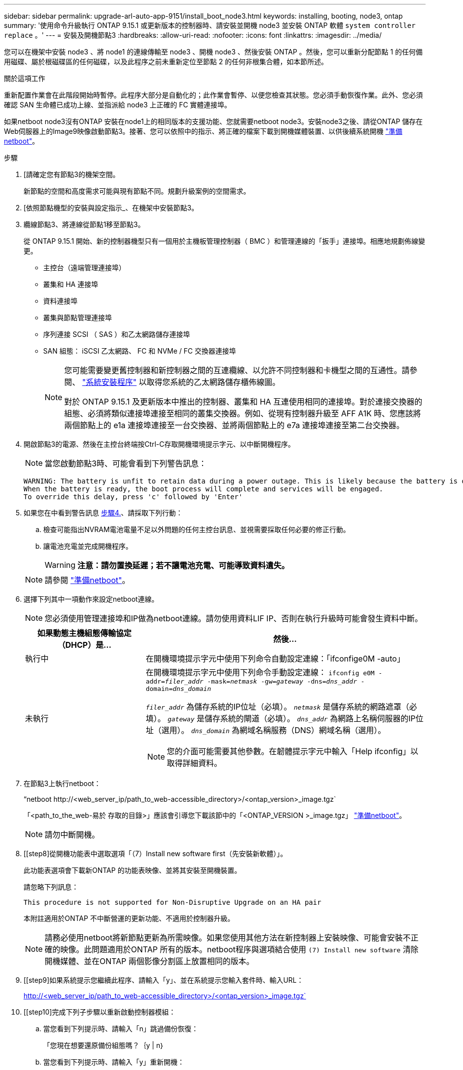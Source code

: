 ---
sidebar: sidebar 
permalink: upgrade-arl-auto-app-9151/install_boot_node3.html 
keywords: installing, booting, node3, ontap 
summary: '使用命令升級執行 ONTAP 9.15.1 或更新版本的控制器時、請安裝並開機 node3 並安裝 ONTAP 軟體 `system controller replace` 。' 
---
= 安裝及開機節點3
:hardbreaks:
:allow-uri-read: 
:nofooter: 
:icons: font
:linkattrs: 
:imagesdir: ../media/


[role="lead"]
您可以在機架中安裝 node3 、將 node1 的連線傳輸至 node3 、開機 node3 、然後安裝 ONTAP 。然後，您可以重新分配節點 1 的任何備用磁碟、屬於根磁碟區的任何磁碟，以及此程序之前未重新定位至節點 2 的任何非根集合體，如本節所述。

.關於這項工作
重新配置作業會在此階段開始時暫停。此程序大部分是自動化的；此作業會暫停、以便您檢查其狀態。您必須手動恢復作業。此外、您必須確認 SAN 生命體已成功上線、並指派給 node3 上正確的 FC 實體連接埠。

如果netboot node3沒有ONTAP 安裝在node1上的相同版本的支援功能、您就需要netboot node3。安裝node3之後、請從ONTAP 儲存在Web伺服器上的Image9映像啟動節點3。接著、您可以依照中的指示、將正確的檔案下載到開機媒體裝置、以供後續系統開機 link:prepare_for_netboot.html["準備netboot"]。

.步驟
. [[[auto_install3_step1]]請確定您有節點3的機架空間。
+
新節點的空間和高度需求可能與現有節點不同。規劃升級案例的空間需求。

. [[[auto_install3_step2]]依照節點機型的安裝與設定指示_、在機架中安裝節點3。
. [[auto_install3_step3]]纜線節點3、將連線從節點1移至節點3。
+
從 ONTAP 9.15.1 開始、新的控制器機型只有一個用於主機板管理控制器（ BMC ）和管理連線的「扳手」連接埠。相應地規劃佈線變更。

+
** 主控台（遠端管理連接埠）
** 叢集和 HA 連接埠
** 資料連接埠
** 叢集與節點管理連接埠
** 序列連接 SCSI （ SAS ）和乙太網路儲存連接埠
** SAN 組態： iSCSI 乙太網路、 FC 和 NVMe / FC 交換器連接埠
+
[NOTE]
====
您可能需要變更舊控制器和新控制器之間的互連纜線、以允許不同控制器和卡機型之間的互通性。請參閱、 link:https://docs.netapp.com/us-en/ontap-systems/index.html["系統安裝程序"^] 以取得您系統的乙太網路儲存櫃佈線圖。

對於 ONTAP 9.15.1 及更新版本中推出的控制器、叢集和 HA 互連使用相同的連接埠。對於連接交換器的組態、必須將類似連接埠連接至相同的叢集交換器。例如、從現有控制器升級至 AFF A1K 時、您應該將兩個節點上的 e1a 連接埠連接至一台交換器、並將兩個節點上的 e7a 連接埠連接至第二台交換器。

====


. [[auto_install3_step4]]開啟節點3的電源、然後在主控台終端按Ctrl-C存取開機環境提示字元、以中斷開機程序。
+

NOTE: 當您啟動節點3時、可能會看到下列警告訊息：

+
....
WARNING: The battery is unfit to retain data during a power outage. This is likely because the battery is discharged but could be due to other temporary conditions.
When the battery is ready, the boot process will complete and services will be engaged.
To override this delay, press 'c' followed by 'Enter'
....
. [[auto_install3_step5]]如果您在中看到警告訊息 <<auto_install3_step4,步驟4.>>、請採取下列行動：
+
.. 檢查可能指出NVRAM電池電量不足以外問題的任何主控台訊息、並視需要採取任何必要的修正行動。
.. 讓電池充電並完成開機程序。
+

WARNING: *注意：請勿置換延遲；若不讓電池充電、可能導致資料遺失。*

+

NOTE: 請參閱 link:prepare_for_netboot.html["準備netboot"]。





. [[step6]]選擇下列其中一項動作來設定netboot連線。
+

NOTE: 您必須使用管理連接埠和IP做為netboot連線。請勿使用資料LIF IP、否則在執行升級時可能會發生資料中斷。

+
[cols="30,70"]
|===
| 如果動態主機組態傳輸協定（DHCP）是... | 然後... 


| 執行中 | 在開機環境提示字元中使用下列命令自動設定連線：「ifconfige0M -auto」 


| 未執行  a| 
在開機環境提示字元中使用下列命令手動設定連線：
`ifconfig e0M -addr=_filer_addr_ -mask=_netmask_ -gw=_gateway_ -dns=_dns_addr_ -domain=_dns_domain_`

`_filer_addr_` 為儲存系統的IP位址（必填）。
`_netmask_` 是儲存系統的網路遮罩（必填）。
`_gateway_` 是儲存系統的閘道（必填）。
`_dns_addr_` 為網路上名稱伺服器的IP位址（選用）。
`_dns_domain_` 為網域名稱服務（DNS）網域名稱（選用）。


NOTE: 您的介面可能需要其他參數。在韌體提示字元中輸入「Help ifconfig」以取得詳細資料。

|===
. [[step7]]在節點3上執行netboot：
+
“netboot \http://<web_server_ip/path_to_web-accessible_directory>/<ontap_version>_image.tgz`

+
「<path_to_the_web-易於 存取的目錄>」應該會引導您下載該節中的「<ONTAP_VERSION >_image.tgz」 link:prepare_for_netboot.html["準備netboot"]。

+

NOTE: 請勿中斷開機。

. [[step8]從開機功能表中選取選項「（7）Install new software first（先安裝新軟體）」。
+
此功能表選項會下載新ONTAP 的功能表映像、並將其安裝至開機裝置。

+
請忽略下列訊息：

+
`This procedure is not supported for Non-Disruptive Upgrade on an HA pair`

+
本附註適用於ONTAP 不中斷營運的更新功能、不適用於控制器升級。

+

NOTE: 請務必使用netboot將新節點更新為所需映像。如果您使用其他方法在新控制器上安裝映像、可能會安裝不正確的映像。此問題適用於ONTAP 所有的版本。netboot程序與選項結合使用 `(7) Install new software` 清除開機媒體、並在ONTAP 兩個影像分割區上放置相同的版本。

. [[step9]如果系統提示您繼續此程序、請輸入「y」、並在系統提示您輸入套件時、輸入URL：
+
http://<web_server_ip/path_to_web-accessible_directory>/<ontap_version>_image.tgz`

. [[step10]完成下列子步驟以重新啟動控制器模組：
+
.. 當您看到下列提示時、請輸入「n」跳過備份恢復：
+
「您現在想要還原備份組態嗎？｛y | n｝

.. 當您看到下列提示時、請輸入「y」重新開機：
+
「必須重新啟動節點、才能開始使用新安裝的軟體。是否要立即重新開機？｛y | n｝

+
控制器模組會重新開機、但會在開機功能表停止、因為開機裝置已重新格式化、而且必須還原組態資料。



. [[step11]從開機功能表中選取維護模式「5」、然後在系統提示您繼續開機時輸入「y」。
. [[step12]驗證控制器和機箱是否設定為ha:
+
《ha-config show》

+
以下範例顯示「ha-config show」命令的輸出：

+
....
Chassis HA configuration: ha
Controller HA configuration: ha
....
+

NOTE: 無論系統是在HA配對或獨立組態中、都會記錄在PROm中。獨立式系統或HA配對內的所有元件的狀態必須相同。

. 如果控制器和機箱未設定為 ha 、請使用下列命令來修正組態：
+
「ha-config modify控制器ha」

+
「ha-config modify機箱ha」

. 確認用於連線至乙太網路機櫃的所有乙太網路連接埠均設定為儲存設備：
+
`storage port show`

+
顯示的輸出取決於系統組態。下列輸出範例適用於在 slot11 中具有單一儲存卡的節點。系統的輸出可能不同：

+
[listing]
----
*> storage port show
Port Type Mode    Speed(Gb/s) State    Status  VLAN ID
---- ---- ------- ----------- -------- ------- -------
e11a ENET storage 100 Gb/s    enabled  online  30
e11b ENET storage 100 Gb/s    enabled  online  30
----
. 修改未設為儲存設備的連接埠：
+
`storage port modify -p <port> -m storage`

+
所有連接至儲存櫃的乙太網路連接埠都必須設定為儲存設備、才能存取磁碟和機櫃。

. 結束維護模式：
+
《停止》

+
在開機環境提示字元按下「Ctrl-C」來中斷自動開機。

. 在節點2上、檢查系統日期、時間和時區：
+
'日期'

. 在 node3 上，在引導環境提示符下使用以下命令檢查日期：
+
「如何日期」

. 如有必要、請在 node3 上設定日期：
+
`set date <mm/dd/yyyy>`

. 在 node3 上，在引導環境提示符下使用以下命令檢查時間：
+
「時間安排」

. 如有必要、請在 node3 上設定時間：
+
`set time <hh:mm:ss>`

. 在開機載入程式中、在 node3 上設定合作夥伴系統 ID ：
+
`setenv partner-sysid <node2_sysid>`

+
對於node3、 `partner-sysid` 必須是node2的。

+
.. 儲存設定：
+
「aveenv」



. [[[auto_install3_step21]驗證 `partner-sysid` 對於節點3：
+
《prontenv合作夥伴sysid》

. 如果您已安裝 NetApp 儲存加密（ NSE ）磁碟機、請執行下列步驟。
+

NOTE: 如果您尚未在程序中稍早完成此作業、請參閱知識庫文章 https://kb.netapp.com/onprem/ontap/Hardware/How_to_tell_if_a_drive_is_FIPS_certified["如何判斷磁碟機是否已通過 FIPS 認證"^] 以判斷使用中的自我加密磁碟機類型。

+
.. 設定 `bootarg.storageencryption.support` 至 `true` 或 `false`：
+
[cols="35,65"]
|===
| 如果下列磁碟機正在使用中… | 然後… 


| 符合 FIPS 140-2 第 2 級自我加密要求的 NSE 磁碟機 | `setenv bootarg.storageencryption.support *true*` 


| NetApp非FIPS SED | `setenv bootarg.storageencryption.support *false*` 
|===
.. 前往特殊開機功能表並選取選項 `(10) Set Onboard Key Manager recovery secrets`。
+
輸入您先前記錄的複雜密碼和備份資訊。請參閱 link:manage_storage_encryption_using_okm.html["使用 Onboard Key Manager 管理儲存加密"]。



. 將節點開機至開機功能表：
+
Boot_ONTAP功能表

. 在 node3 上，轉至引導菜單並使用 22/7 ，選擇隱藏選項 `boot_after_controller_replacement`。在提示符下輸入node1將node1的磁碟重新指派給node3、如下例所示。
+
.展開主控台輸出範例
[%collapsible]
====
....
LOADER-A> boot_ontap menu
.
<output truncated>
.
All rights reserved.
*******************************
*                             *
* Press Ctrl-C for Boot Menu. *
*                             *
*******************************
.
<output truncated>
.
Please choose one of the following:
(1)  Normal Boot.
(2)  Boot without /etc/rc.
(3)  Change password.
(4)  Clean configuration and initialize all disks.
(5)  Maintenance mode boot.
(6)  Update flash from backup config.
(7)  Install new software first.
(8)  Reboot node.
(9)  Configure Advanced Drive Partitioning.
(10) Set Onboard Key Manager recovery secrets.
(11) Configure node for external key management.
Selection (1-11)? 22/7
(22/7) Print this secret List
(25/6) Force boot with multiple filesystem disks missing.
(25/7) Boot w/ disk labels forced to clean.
(29/7) Bypass media errors.
(44/4a) Zero disks if needed and create new flexible root volume.
(44/7) Assign all disks, Initialize all disks as SPARE, write DDR labels
.
<output truncated>
.
(wipeconfig)                        Clean all configuration on boot device
(boot_after_controller_replacement) Boot after controller upgrade
(boot_after_mcc_transition)         Boot after MCC transition
(9a)                                Unpartition all disks and remove their ownership information.
(9b)                                Clean configuration and initialize node with partitioned disks.
(9c)                                Clean configuration and initialize node with whole disks.
(9d)                                Reboot the node.
(9e)                                Return to main boot menu.
The boot device has changed. System configuration information could be lost. Use option (6) to restore the system configuration, or option (4) to initialize all disks and setup a new system.
Normal Boot is prohibited.
Please choose one of the following:
(1)  Normal Boot.
(2)  Boot without /etc/rc.
(3)  Change password.
(4)  Clean configuration and initialize all disks.
(5)  Maintenance mode boot.
(6)  Update flash from backup config.
(7)  Install new software first.
(8)  Reboot node.
(9)  Configure Advanced Drive Partitioning.
(10) Set Onboard Key Manager recovery secrets.
(11) Configure node for external key management.
Selection (1-11)? boot_after_controller_replacement
This will replace all flash-based configuration with the last backup to disks. Are you sure you want to continue?: yes
.
<output truncated>
.
Controller Replacement: Provide name of the node you would like to replace:<nodename of the node being replaced>
Changing sysid of node node1 disks.
Fetched sanown old_owner_sysid = 536940063 and calculated old sys id = 536940063
Partner sysid = 4294967295, owner sysid = 536940063
.
<output truncated>
.
varfs_backup_restore: restore using /mroot/etc/varfs.tgz
varfs_backup_restore: attempting to restore /var/kmip to the boot device
varfs_backup_restore: failed to restore /var/kmip to the boot device
varfs_backup_restore: attempting to restore env file to the boot device
varfs_backup_restore: successfully restored env file to the boot device wrote key file "/tmp/rndc.key"
varfs_backup_restore: timeout waiting for login
varfs_backup_restore: Rebooting to load the new varfs
Terminated
<node reboots>
System rebooting...
.
Restoring env file from boot media...
copy_env_file:scenario = head upgrade
Successfully restored env file from boot media...
Rebooting to load the restored env file...
.
System rebooting...
.
<output truncated>
.
WARNING: System ID mismatch. This usually occurs when replacing a boot device or NVRAM cards!
Override system ID? {y|n} y
.
Login:
....
====
+

NOTE: 在上述主控台輸出範例中、ONTAP 如果系統使用進階磁碟分割（ADP）磁碟、則會提示您輸入合作夥伴節點名稱。

. 如果系統進入重新開機迴圈並顯示訊息、表示磁碟重新 `no disks found`指派有問題。請參閱 link:troubleshoot_index.html["疑難排解"] 以解決此問題。
. 在自動開機期間按下 `Ctrl-C` 、即可在提示時停止節點 `LOADER>` 。
. 在載入程式提示下、進入維護模式：
+
Boot_ONTAP maint

. 確認磁碟連線能力、控制器型號字串、 HA 組態、以及其他硬體連線相關詳細資料。
. 結束維護模式：
+
《停止》

. [[auto_check3_step32]] 在載入程式提示下開機：
+
Boot_ONTAP功能表

+
現在、在開機時、節點可以偵測先前指派給它的所有磁碟、並可依預期開機。

+
當您要取代的叢集節點使用根磁碟區加密時、 ONTAP 無法從磁碟讀取磁碟區資訊。還原根磁碟區的金鑰。

+

NOTE: 這僅適用於根磁碟區使用 NetApp 磁碟區加密時。

+
.. 返回特殊的開機功能表：
`LOADER> boot_ontap menu`
+
[listing]
----
Please choose one of the following:
(1) Normal Boot.
(2) Boot without /etc/rc.
(3) Change password.
(4) Clean configuration and initialize all disks.
(5) Maintenance mode boot.
(6) Update flash from backup config.
(7) Install new software first.
(8) Reboot node.
(9) Configure Advanced Drive Partitioning.
(10) Set Onboard Key Manager recovery secrets.
(11) Configure node for external key management.

Selection (1-11)? 10
----
.. 選取*（10）Set Onboard Key Manager恢復機密*
.. 輸入 `y` 出現下列提示：
+
`This option must be used only in disaster recovery procedures. Are you sure? (y or n): y`

.. 在提示字元下、輸入金鑰管理程式的通關密碼。
.. 出現提示時輸入備份資料。
+

NOTE: 您必須已取得中的通關密碼和備份資料 link:prepare_nodes_for_upgrade.html["準備節點以進行升級"] 本程序的一節。

.. 系統重新開機至特殊開機功能表後、請執行選項*（1）正常開機*
+

NOTE: 您可能會在這個階段遇到錯誤。如果發生錯誤、請重複中的子步驟、 <<auto_check3_step32,步驟 32>> 直到系統正常開機。





